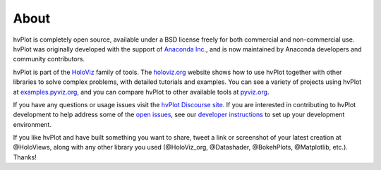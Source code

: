 About
=====

hvPlot is completely open source, available under a BSD license freely for both commercial and non-commercial use. hvPlot was originally developed with the support of `Anaconda Inc. <https://anaconda.com>`_, and is now maintained by Anaconda developers and community contributors.

hvPlot is part of the `HoloViz <https://holoviz.org>`_ family of tools. The `holoviz.org <https://holoviz.org>`_ website shows how to use hvPlot together with other libraries to solve complex problems, with detailed tutorials and examples. You can see a variety of projects using hvPlot at `examples.pyviz.org <https://examples.pyviz.org>`_, and you can compare hvPlot to other available tools at `pyviz.org <https://pyviz.org>`_.

If you have any questions or usage issues visit the `hvPlot Discourse site <https://discourse.holoviz.org/c/hvplot>`_.  If you are interested in contributing to hvPlot development to help address some of the `open issues <https://github.com/holoviz/hvplot/issues>`_, see our `developer instructions <https://hvplot.holoviz.org/developer_guide/index.html>`_ to set up your development environment.

If you like hvPlot and have built something you want to share, tweet a link or screenshot of your latest creation at @HoloViews, along with any other library you used (@HoloViz_org, @Datashader, @BokehPlots, @Matplotlib, etc.). Thanks!
